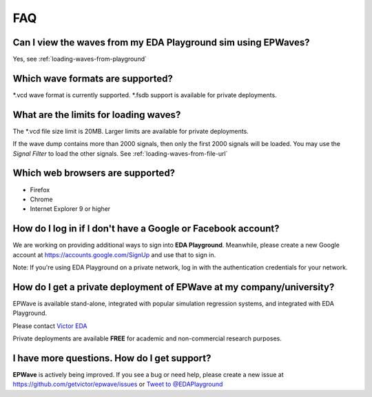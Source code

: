 ###
FAQ
###

**************************************************************
Can I view the waves from my EDA Playground sim using EPWaves?
**************************************************************

Yes, see :ref:`loading-waves-from-playground`

*********************************
Which wave formats are supported?
*********************************

\*.vcd wave format is currently supported. \*.fsdb support is available for private deployments.

**************************************
What are the limits for loading waves?
**************************************

The \*.vcd file size limit is 20MB. Larger limits are available for private deployments.

If the wave dump contains more than 2000 signals, then only the first 2000 signals will be loaded.
You may use the *Signal Filter* to load the other signals. See :ref:`loading-waves-from-file-url`

*********************************
Which web browsers are supported?
*********************************

* Firefox
* Chrome
* Internet Explorer 9 or higher

*************************************************************
How do I log in if I don't have a Google or Facebook account?
*************************************************************

We are working on providing additional ways to sign into **EDA Playground**. Meanwhile, please create a new Google
account at https://accounts.google.com/SignUp and use that to sign in.

Note: If you're using EDA Playground on a private network, log in with the authentication credentials for your network.

*************************************************************************
How do I get a private deployment of **EPWave** at my company/university?
*************************************************************************

EPWave is available stand-alone, integrated with popular simulation regression systems, and integrated with EDA Playground.

Please contact `Victor EDA <http://www.victoreda.com>`_

Private deployments are available **FREE** for academic and non-commercial research purposes.

********************************************
I have more questions. How do I get support?
********************************************

**EPWave** is actively being improved. If you see a bug or need help, please create a new issue
at https://github.com/getvictor/epwave/issues or `Tweet to @EDAPlayground <https://twitter.com/intent/tweet?screen_name=EDAPlayground>`_
